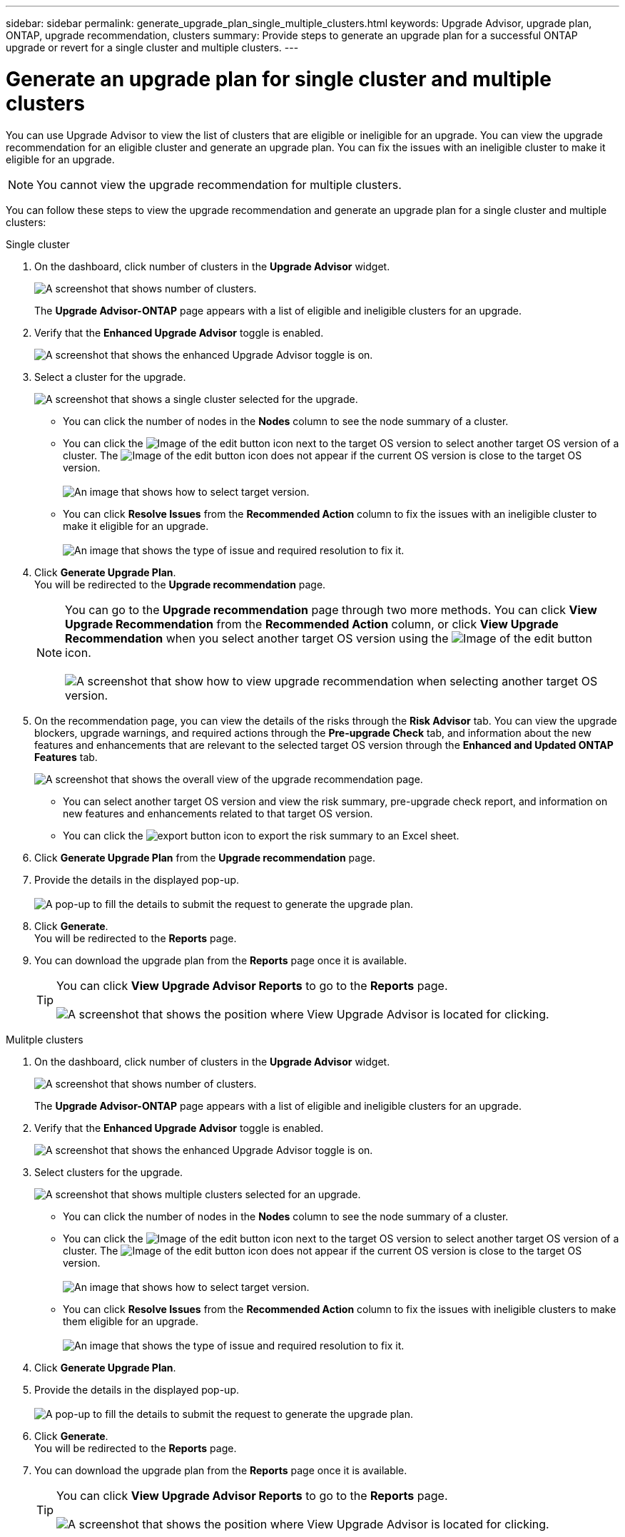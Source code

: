 ---
sidebar: sidebar
permalink: generate_upgrade_plan_single_multiple_clusters.html
keywords: Upgrade Advisor, upgrade plan, ONTAP, upgrade recommendation, clusters
summary: Provide steps to generate an upgrade plan for a successful ONTAP upgrade or revert for a single cluster and multiple clusters.
---

= Generate an upgrade plan for single cluster and multiple clusters
:toc: macro
:toclevels: 1
:hardbreaks:
:nofooter:
:icons: font
:linkattrs:
:imagesdir: ./media/

[.lead]
You can use Upgrade Advisor to view the list of clusters that are eligible or ineligible for an upgrade. You can view the upgrade recommendation for an eligible cluster and generate an upgrade plan. You can fix the issues with an ineligible cluster to make it eligible for an upgrade. 

NOTE: You cannot view the upgrade recommendation for multiple clusters.

You can follow these steps to view the upgrade recommendation and generate an upgrade plan for a single cluster and multiple clusters:

[role="tabbed-block"]
====

.Single cluster
--
. On the dashboard, click number of clusters in the *Upgrade Advisor* widget.
+
image:ua_widget.png[A screenshot that shows number of clusters.]
+
The *Upgrade Advisor-ONTAP* page appears with a list of eligible and ineligible clusters for an upgrade.
. Verify that the *Enhanced Upgrade Advisor* toggle is enabled.
+
image:enhanced_ua_toggle.png[A screenshot that shows the enhanced Upgrade Advisor toggle is on.]
. Select a cluster for the upgrade.
+
image:ua_single_cluster_selection.png[A screenshot that shows a single cluster selected for the upgrade.]
+
 * You can click the number of nodes in the *Nodes* column to see the node summary of a cluster.
 * You can click the image:edit_icon.png[Image of the edit button] icon next to the target OS version to select another target OS version of a cluster. The image:edit_icon.png[Image of the edit button] icon does not appear if the current OS version is close to the target OS version.
 +
image:ua_select_target_OS_version.png[An image that shows how to select target version.]
 * You can click *Resolve Issues* from the *Recommended Action* column to fix the issues with an ineligible cluster to make it eligible for an upgrade.
 +
image:ua_resolve_issue.png[An image that shows the type of issue and required resolution to fix it.]

. Click *Generate Upgrade Plan*.
  You will be redirected to the *Upgrade recommendation* page.
+
NOTE: You can go to the *Upgrade recommendation* page through two more methods. You can click *View Upgrade Recommendation* from the *Recommended Action* column, or click *View Upgrade Recommendation* when you select another target OS version using the image:edit_icon.png[Image of the edit button] icon.
 +
image:ua_select_OS_view_recommendation.png[A screenshot that show how to view upgrade recommendation when selecting another target OS version.]

. On the recommendation page, you can view the details of the risks through the *Risk Advisor* tab. You can view the upgrade blockers, upgrade warnings, and required actions through the *Pre-upgrade Check* tab, and information about the new features and enhancements that are relevant to the selected target OS version through the *Enhanced and Updated ONTAP Features* tab.
+
image:ua_upgrade_recommendation_page.png[A screenshot that shows the overall view of the upgrade recommendation page.]
+
 * You can select another target OS version and view the risk summary, pre-upgrade check report, and information on new features and enhancements related to that target OS version. 
 * You can click the image:ua_export_icon.png[export button] icon to export the risk summary to an Excel sheet.
 
. Click *Generate Upgrade Plan* from the *Upgrade recommendation* page.
. Provide the details in the displayed pop-up.
  +
image:ua_generate_single_clusters_plan.png[A pop-up to fill the details to submit the request to generate the upgrade plan.]
. Click *Generate*.
  You will be redirected to the *Reports* page.
. You can download the upgrade plan from the *Reports* page once it is available.
+
TIP: You can click *View Upgrade Advisor Reports* to go to the *Reports* page.
 +
image:ua_view_reports.png[A screenshot that shows the position where View Upgrade Advisor is located for clicking. ]


--

.Mulitple clusters
--

. On the dashboard, click number of clusters in the *Upgrade Advisor* widget.
+
image:ua_widget.png[A screenshot that shows number of clusters.]
+
The *Upgrade Advisor-ONTAP* page appears with a list of eligible and ineligible clusters for an upgrade.
. Verify that the *Enhanced Upgrade Advisor* toggle is enabled.
+
image:enhanced_ua_toggle.png[A screenshot that shows the enhanced Upgrade Advisor toggle is on.]
. Select clusters for the upgrade.
+
image:ua_multiple_cluster_selection.png[A screenshot that shows multiple clusters selected for an upgrade.]
+
 * You can click the number of nodes in the *Nodes* column to see the node summary of a cluster.
 * You can click the image:edit_icon.png[Image of the edit button] icon next to the target OS version to select another target OS version of a cluster. The image:edit_icon.png[Image of the edit button] icon does not appear if the current OS version is close to the target OS version.
 +
image:ua_select_target_OS_version.png[An image that shows how to select target version.]
 * You can click *Resolve Issues* from the *Recommended Action* column to fix the issues with ineligible clusters to make them eligible for an upgrade.
 +
image:ua_resolve_issue.png[An image that shows the type of issue and required resolution to fix it.]

. Click *Generate Upgrade Plan*.
. Provide the details in the displayed pop-up.
  +
image:ua_generate_multiple_clusters_plan.png[A pop-up to fill the details to submit the request to generate the upgrade plan.]
. Click *Generate*.
  You will be redirected to the *Reports* page.
. You can download the upgrade plan from the *Reports* page once it is available.
+
TIP: You can click *View Upgrade Advisor Reports* to go to the *Reports* page.
 +
image:ua_view_reports.png[A screenshot that shows the position where View Upgrade Advisor is located for clicking. ]


--

====